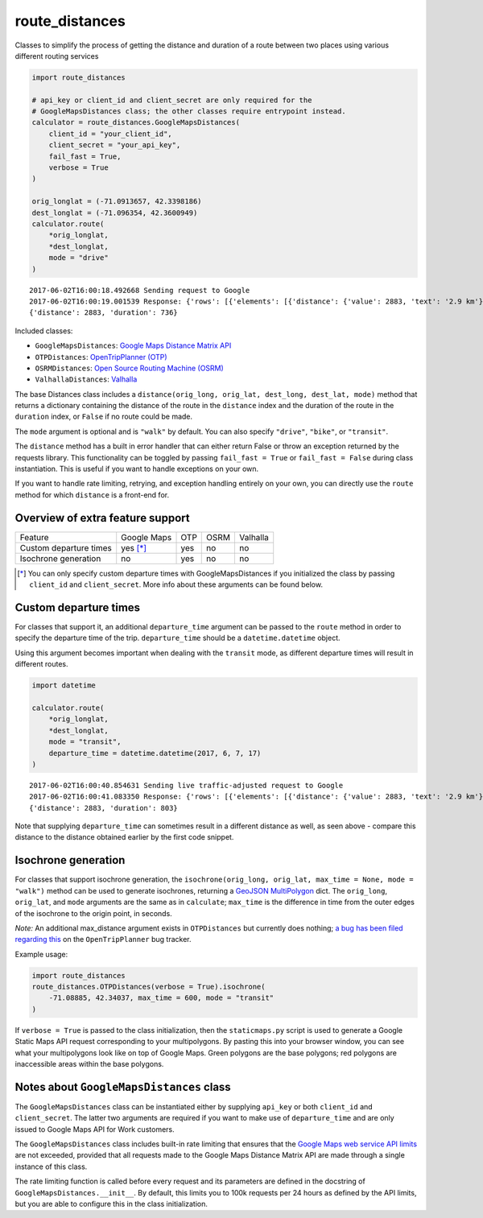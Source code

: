 route_distances
===============

.. image:: https://zenodo.org/badge/88534551.svg
   :target: https://zenodo.org/badge/latestdoi/88534551

Classes to simplify the process of getting the distance and duration of a route
between two places using various different routing services

.. code-block:: python

    import route_distances

    # api_key or client_id and client_secret are only required for the
    # GoogleMapsDistances class; the other classes require entrypoint instead.
    calculator = route_distances.GoogleMapsDistances(
        client_id = "your_client_id",
        client_secret = "your_api_key",
        fail_fast = True,
        verbose = True
    )

    orig_longlat = (-71.0913657, 42.3398186)
    dest_longlat = (-71.096354, 42.3600949)
    calculator.route(
        *orig_longlat,
        *dest_longlat,
        mode = "drive"
    )

..

::

    2017-06-02T16:00:18.492668 Sending request to Google
    2017-06-02T16:00:19.001539 Response: {'rows': [{'elements': [{'distance': {'value': 2883, 'text': '2.9 km'}, 'duration': {'value': 736, 'text': '12 mins'}, 'status': 'OK'}]}], 'origin_addresses': ['Fencourt Rd, Boston, MA 02115, USA'], 'destination_addresses': ['130 Albany St, Cambridge, MA 02139, USA'], 'status': 'OK'}
    {'distance': 2883, 'duration': 736}

..

Included classes:

* ``GoogleMapsDistances``: `Google Maps Distance Matrix API
  <https://developers.google.com/maps/documentation/distance-matrix/intro>`_
* ``OTPDistances``: `OpenTripPlanner (OTP) <http://www.opentripplanner.org/>`_
* ``OSRMDistances``: `Open Source Routing Machine (OSRM)
  <http://project-osrm.org/>`_
* ``ValhallaDistances``: `Valhalla
  <https://mapzen.com/documentation/mobility/turn-by-turn/api-reference/>`_

The base Distances class includes a ``distance(orig_long, orig_lat, dest_long,
dest_lat, mode)`` method that returns a dictionary containing the distance of
the route in the ``distance`` index and the duration of the route in the
``duration`` index, or ``False`` if no route could be made.

The ``mode`` argument is optional and is ``"walk"`` by default. You can also
specify ``"drive"``, ``"bike"``, or ``"transit"``.

The ``distance`` method has a built in error handler that can either return
False or throw an exception returned by the requests library. This
functionality can be toggled by passing ``fail_fast = True`` or ``fail_fast =
False`` during class instantiation. This is useful if you want to handle
exceptions on your own.

If you want to handle rate limiting, retrying, and exception handling entirely
on your own, you can directly use the ``route`` method for which ``distance``
is a front-end for.

Overview of extra feature support
---------------------------------

.. list-table::

   * - Feature
     - Google Maps
     - OTP
     - OSRM
     - Valhalla
   * - Custom departure times
     - yes [*]_
     - yes
     - no
     - no
   * - Isochrone generation
     - no
     - yes
     - no
     - no

..

.. [*] You can only specify custom departure times with GoogleMapsDistances if
   you initialized the class by passing ``client_id`` and ``client_secret``.
   More info about these arguments can be found below.

Custom departure times
----------------------

For classes that support it, an additional ``departure_time`` argument can be
passed to the ``route`` method in order to specify the departure time of the
trip. ``departure_time`` should be a ``datetime.datetime`` object.

Using this argument becomes important when dealing with the ``transit`` mode,
as different departure times will result in different routes.

.. code-block:: python

    import datetime

    calculator.route(
        *orig_longlat,
        *dest_longlat,
        mode = "transit",
        departure_time = datetime.datetime(2017, 6, 7, 17)
    )

..

::

    2017-06-02T16:00:40.854631 Sending live traffic-adjusted request to Google
    2017-06-02T16:00:41.083350 Response: {'rows': [{'elements': [{'distance': {'value': 2883, 'text': '2.9 km'}, 'duration': {'value': 736, 'text': '12 mins'}, 'duration_in_traffic': {'value': 803, 'text': '13 mins'}, 'status': 'OK'}]}], 'origin_addresses': ['Fencourt Rd, Boston, MA 02115, USA'], 'destination_addresses': ['130 Albany St, Cambridge, MA 02139, USA'], 'status': 'OK'}
    {'distance': 2883, 'duration': 803}

..

Note that supplying ``departure_time`` can sometimes result in a different
distance as well, as seen above - compare this distance to the distance
obtained earlier by the first code snippet.

Isochrone generation
--------------------

For classes that support isochrone generation, the ``isochrone(orig_long,
orig_lat, max_time = None, mode = "walk")`` method can be used to generate
isochrones, returning a `GeoJSON MultiPolygon
<https://en.wikipedia.org/wiki/GeoJSON#Geometries>`_ dict.  The ``orig_long``,
``orig_lat``, and ``mode`` arguments are the same as in ``calculate``;
``max_time`` is the difference in time from the outer edges of the isochrone to
the origin point, in seconds.

*Note:* An additional max_distance argument exists in ``OTPDistances`` but
currently does nothing; `a bug has been filed regarding this
<https://github.com/opentripplanner/OpenTripPlanner/issues/2454>`_ on the
``OpenTripPlanner`` bug tracker.

Example usage:

.. code-block:: python

    import route_distances
    route_distances.OTPDistances(verbose = True).isochrone(
        -71.08885, 42.34037, max_time = 600, mode = "transit"
    )

..

If ``verbose = True`` is passed to the class initialization, then the
``staticmaps.py`` script is used to generate a Google Static Maps API request
corresponding to your multipolygons. By pasting this into your browser window,
you can see what your multipolygons look like on top of Google Maps. Green
polygons are the base polygons; red polygons are inaccessible areas within the
base polygons.

Notes about ``GoogleMapsDistances`` class
-----------------------------------------

The ``GoogleMapsDistances`` class can be instantiated either by supplying
``api_key`` or both ``client_id`` and ``client_secret``. The latter two
arguments are required if you want to make use of ``departure_time`` and are
only issued to Google Maps API for Work customers.

The ``GoogleMapsDistances`` class includes built-in rate limiting that ensures
that the `Google Maps web service API limits
<https://developers.google.com/maps/premium/usage-limits#web-service-apis>`_
are not exceeded, provided that all requests made to the Google Maps Distance
Matrix API are made through a single instance of this class.

The rate limiting function is called before every request and its parameters
are defined in the docstring of ``GoogleMapsDistances.__init__``. By default,
this limits you to 100k requests per 24 hours as defined by the API limits, but
you are able to configure this in the class initialization.

